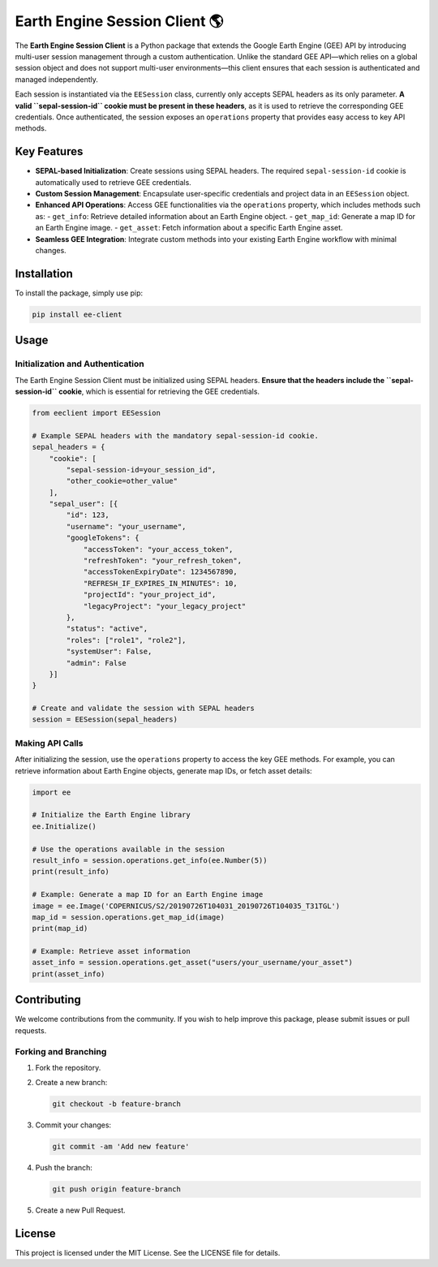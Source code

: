 Earth Engine Session Client 🌎
==============================

The **Earth Engine Session Client** is a Python package that extends the Google Earth Engine (GEE) API by introducing multi-user session management through a custom authentication. Unlike the standard GEE API—which relies on a global session object and does not support multi-user environments—this client ensures that each session is authenticated and managed independently.

Each session is instantiated via the ``EESession`` class, currently only accepts SEPAL headers as its only parameter. **A valid ``sepal-session-id`` cookie must be present in these headers**, as it is used to retrieve the corresponding GEE credentials. Once authenticated, the session exposes an ``operations`` property that provides easy access to key API methods.

Key Features
------------

- **SEPAL-based Initialization**: Create sessions using SEPAL headers. The required ``sepal-session-id`` cookie is automatically used to retrieve GEE credentials.
- **Custom Session Management**: Encapsulate user-specific credentials and project data in an ``EESession`` object.
- **Enhanced API Operations**: Access GEE functionalities via the ``operations`` property, which includes methods such as:
  - ``get_info``: Retrieve detailed information about an Earth Engine object.
  - ``get_map_id``: Generate a map ID for an Earth Engine image.
  - ``get_asset``: Fetch information about a specific Earth Engine asset.
- **Seamless GEE Integration**: Integrate custom methods into your existing Earth Engine workflow with minimal changes.

Installation
------------

To install the package, simply use pip:

.. code-block:: bash

   pip install ee-client

Usage
-----

Initialization and Authentication
+++++++++++++++++++++++++++++++++

The Earth Engine Session Client must be initialized using SEPAL headers. **Ensure that the headers include the ``sepal-session-id`` cookie**, which is essential for retrieving the GEE credentials.

.. code-block:: python

   from eeclient import EESession

   # Example SEPAL headers with the mandatory sepal-session-id cookie.
   sepal_headers = {
       "cookie": [
           "sepal-session-id=your_session_id",
           "other_cookie=other_value"
       ],
       "sepal_user": [{
           "id": 123,
           "username": "your_username",
           "googleTokens": {
               "accessToken": "your_access_token",
               "refreshToken": "your_refresh_token",
               "accessTokenExpiryDate": 1234567890,
               "REFRESH_IF_EXPIRES_IN_MINUTES": 10,
               "projectId": "your_project_id",
               "legacyProject": "your_legacy_project"
           },
           "status": "active",
           "roles": ["role1", "role2"],
           "systemUser": False,
           "admin": False
       }]
   }

   # Create and validate the session with SEPAL headers
   session = EESession(sepal_headers)

Making API Calls
++++++++++++++++

After initializing the session, use the ``operations`` property to access the key GEE methods. For example, you can retrieve information about Earth Engine objects, generate map IDs, or fetch asset details:

.. code-block:: python

   import ee

   # Initialize the Earth Engine library
   ee.Initialize()

   # Use the operations available in the session
   result_info = session.operations.get_info(ee.Number(5))
   print(result_info)

   # Example: Generate a map ID for an Earth Engine image
   image = ee.Image('COPERNICUS/S2/20190726T104031_20190726T104035_T31TGL')
   map_id = session.operations.get_map_id(image)
   print(map_id)

   # Example: Retrieve asset information
   asset_info = session.operations.get_asset("users/your_username/your_asset")
   print(asset_info)


Contributing
------------

We welcome contributions from the community. If you wish to help improve this package, please submit issues or pull requests.

Forking and Branching
+++++++++++++++++++++

1. Fork the repository.
2. Create a new branch:

   .. code-block:: bash

      git checkout -b feature-branch

3. Commit your changes:

   .. code-block:: bash

      git commit -am 'Add new feature'

4. Push the branch:

   .. code-block:: bash

      git push origin feature-branch

5. Create a new Pull Request.

License
-------

This project is licensed under the MIT License. See the LICENSE file for details.

